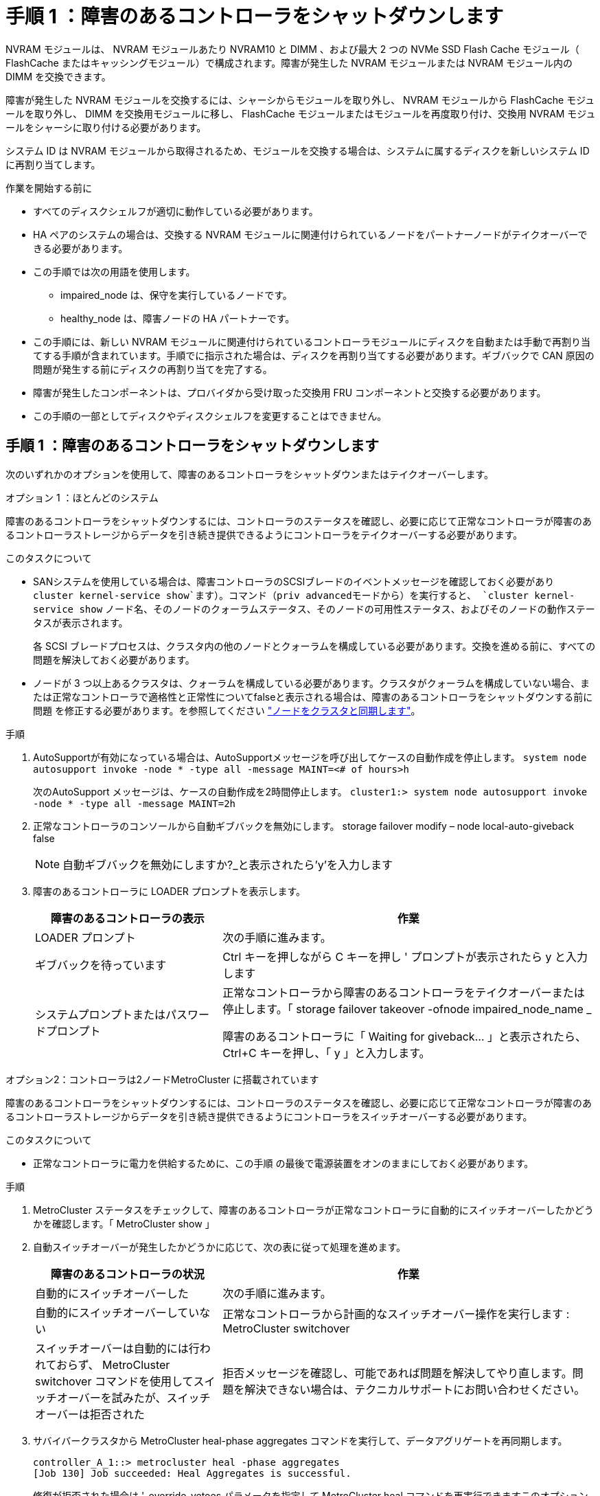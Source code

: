 = 手順 1 ：障害のあるコントローラをシャットダウンします
:allow-uri-read: 


NVRAM モジュールは、 NVRAM モジュールあたり NVRAM10 と DIMM 、および最大 2 つの NVMe SSD Flash Cache モジュール（ FlashCache またはキャッシングモジュール）で構成されます。障害が発生した NVRAM モジュールまたは NVRAM モジュール内の DIMM を交換できます。

障害が発生した NVRAM モジュールを交換するには、シャーシからモジュールを取り外し、 NVRAM モジュールから FlashCache モジュールを取り外し、 DIMM を交換用モジュールに移し、 FlashCache モジュールまたはモジュールを再度取り付け、交換用 NVRAM モジュールをシャーシに取り付ける必要があります。

システム ID は NVRAM モジュールから取得されるため、モジュールを交換する場合は、システムに属するディスクを新しいシステム ID に再割り当てします。

.作業を開始する前に
* すべてのディスクシェルフが適切に動作している必要があります。
* HA ペアのシステムの場合は、交換する NVRAM モジュールに関連付けられているノードをパートナーノードがテイクオーバーできる必要があります。
* この手順では次の用語を使用します。
+
** impaired_node は、保守を実行しているノードです。
** healthy_node は、障害ノードの HA パートナーです。


* この手順には、新しい NVRAM モジュールに関連付けられているコントローラモジュールにディスクを自動または手動で再割り当てする手順が含まれています。手順でに指示された場合は、ディスクを再割り当てする必要があります。ギブバックで CAN 原因の問題が発生する前にディスクの再割り当てを完了する。
* 障害が発生したコンポーネントは、プロバイダから受け取った交換用 FRU コンポーネントと交換する必要があります。
* この手順の一部としてディスクやディスクシェルフを変更することはできません。




== 手順 1 ：障害のあるコントローラをシャットダウンします

次のいずれかのオプションを使用して、障害のあるコントローラをシャットダウンまたはテイクオーバーします。

[role="tabbed-block"]
====
.オプション 1 ：ほとんどのシステム
--
障害のあるコントローラをシャットダウンするには、コントローラのステータスを確認し、必要に応じて正常なコントローラが障害のあるコントローラストレージからデータを引き続き提供できるようにコントローラをテイクオーバーする必要があります。

.このタスクについて
* SANシステムを使用している場合は、障害コントローラのSCSIブレードのイベントメッセージを確認しておく必要があり  `cluster kernel-service show`ます）。コマンド（priv advancedモードから）を実行すると、 `cluster kernel-service show` ノード名、そのノードのクォーラムステータス、そのノードの可用性ステータス、およびそのノードの動作ステータスが表示されます。
+
各 SCSI ブレードプロセスは、クラスタ内の他のノードとクォーラムを構成している必要があります。交換を進める前に、すべての問題を解決しておく必要があります。

* ノードが 3 つ以上あるクラスタは、クォーラムを構成している必要があります。クラスタがクォーラムを構成していない場合、または正常なコントローラで適格性と正常性についてfalseと表示される場合は、障害のあるコントローラをシャットダウンする前に問題 を修正する必要があります。を参照してください link:https://docs.netapp.com/us-en/ontap/system-admin/synchronize-node-cluster-task.html?q=Quorum["ノードをクラスタと同期します"^]。


.手順
. AutoSupportが有効になっている場合は、AutoSupportメッセージを呼び出してケースの自動作成を停止します。 `system node autosupport invoke -node * -type all -message MAINT=<# of hours>h`
+
次のAutoSupport メッセージは、ケースの自動作成を2時間停止します。 `cluster1:> system node autosupport invoke -node * -type all -message MAINT=2h`

. 正常なコントローラのコンソールから自動ギブバックを無効にします。 storage failover modify – node local-auto-giveback false
+

NOTE: 自動ギブバックを無効にしますか?_と表示されたら'y'を入力します

. 障害のあるコントローラに LOADER プロンプトを表示します。
+
[cols="1,2"]
|===
| 障害のあるコントローラの表示 | 作業 


 a| 
LOADER プロンプト
 a| 
次の手順に進みます。



 a| 
ギブバックを待っています
 a| 
Ctrl キーを押しながら C キーを押し ' プロンプトが表示されたら y と入力します



 a| 
システムプロンプトまたはパスワードプロンプト
 a| 
正常なコントローラから障害のあるコントローラをテイクオーバーまたは停止します。「 storage failover takeover -ofnode impaired_node_name _

障害のあるコントローラに「 Waiting for giveback... 」と表示されたら、 Ctrl+C キーを押し、「 y 」と入力します。

|===


--
.オプション2：コントローラは2ノードMetroCluster に搭載されています
--
障害のあるコントローラをシャットダウンするには、コントローラのステータスを確認し、必要に応じて正常なコントローラが障害のあるコントローラストレージからデータを引き続き提供できるようにコントローラをスイッチオーバーする必要があります。

.このタスクについて
* 正常なコントローラに電力を供給するために、この手順 の最後で電源装置をオンのままにしておく必要があります。


.手順
. MetroCluster ステータスをチェックして、障害のあるコントローラが正常なコントローラに自動的にスイッチオーバーしたかどうかを確認します。「 MetroCluster show 」
. 自動スイッチオーバーが発生したかどうかに応じて、次の表に従って処理を進めます。
+
[cols="1,2"]
|===
| 障害のあるコントローラの状況 | 作業 


 a| 
自動的にスイッチオーバーした
 a| 
次の手順に進みます。



 a| 
自動的にスイッチオーバーしていない
 a| 
正常なコントローラから計画的なスイッチオーバー操作を実行します : MetroCluster switchover



 a| 
スイッチオーバーは自動的には行われておらず、 MetroCluster switchover コマンドを使用してスイッチオーバーを試みたが、スイッチオーバーは拒否された
 a| 
拒否メッセージを確認し、可能であれば問題を解決してやり直します。問題を解決できない場合は、テクニカルサポートにお問い合わせください。

|===
. サバイバークラスタから MetroCluster heal-phase aggregates コマンドを実行して、データアグリゲートを再同期します。
+
[listing]
----
controller_A_1::> metrocluster heal -phase aggregates
[Job 130] Job succeeded: Heal Aggregates is successful.
----
+
修復が拒否された場合は '-override-vetoes パラメータを指定して MetroCluster heal コマンドを再実行できますこのオプションパラメータを使用すると、修復処理を妨げるソフトな拒否はすべて無視されます。

. MetroCluster operation show コマンドを使用して、処理が完了したことを確認します。
+
[listing]
----
controller_A_1::> metrocluster operation show
    Operation: heal-aggregates
      State: successful
Start Time: 7/25/2016 18:45:55
   End Time: 7/25/2016 18:45:56
     Errors: -
----
. 「 storage aggregate show 」コマンドを使用して、アグリゲートの状態を確認します。
+
[listing]
----
controller_A_1::> storage aggregate show
Aggregate     Size Available Used% State   #Vols  Nodes            RAID Status
--------- -------- --------- ----- ------- ------ ---------------- ------------
...
aggr_b2    227.1GB   227.1GB    0% online       0 mcc1-a2          raid_dp, mirrored, normal...
----
. 「 MetroCluster heal-phase root-aggregates 」コマンドを使用して、ルートアグリゲートを修復します。
+
[listing]
----
mcc1A::> metrocluster heal -phase root-aggregates
[Job 137] Job succeeded: Heal Root Aggregates is successful
----
+
修復が拒否された場合は '-override-vetoes パラメータを指定して MetroCluster heal' コマンドを再実行できますこのオプションパラメータを使用すると、修復処理を妨げるソフトな拒否はすべて無視されます。

. デスティネーションクラスタで「 MetroCluster operation show 」コマンドを使用して、修復処理が完了したことを確認します。
+
[listing]
----

mcc1A::> metrocluster operation show
  Operation: heal-root-aggregates
      State: successful
 Start Time: 7/29/2016 20:54:41
   End Time: 7/29/2016 20:54:42
     Errors: -
----
. 障害のあるコントローラモジュールで、電源装置の接続を解除します。


--
====


== 手順 2 ： NVRAM モジュールを交換します

NVRAM モジュールを交換するには、シャーシのスロット 6 にある NVRAM モジュールの場所を確認し、特定の手順に従います。

.手順
. 接地対策がまだの場合は、自身で適切に実施します。
. FlashCache モジュールを古い NVRAM モジュールから新しい NVRAM モジュールに移します。
+
image::../media/drw_9000_remove_flashcache.png[キャッシングモジュールの交換]

+
[cols="1,4"]
|===


 a| 
image:../media/legend_icon_01.png["番号1"]
 a| 
オレンジ色のリリースボタン（ FlashCache モジュールが空の場合はグレー）



 a| 
image:../media/legend_icon_02.png["番号2"]
 a| 
FlashCache のカムハンドル

|===
+
.. FlashCache モジュール前面にあるオレンジ色のボタンを押します。
+

NOTE: FlashCache モジュールが空の場合、リリースボタンの色はグレーです。

.. モジュールが古い NVRAM モジュールから少し引き出されるまでカムハンドルを外に開きます。
.. カムハンドルをつかみ、 NVRAM モジュールから引き出して、新しい NVRAM モジュールの前面に挿入します。
.. FlashCache モジュールを NVRAM モジュールの奥までそっと押し込み、モジュールが所定の位置に固定されるまでカムハンドルを閉じます。


. ターゲットの NVRAM モジュールをシャーシから取り外します。
+
.. 文字と数字が記載されたカムボタンを押し下げます。
+
カムボタンがシャーシから離れます。

.. カムラッチを下に回転させて水平にします。
+
NVRAM モジュールがシャーシから外れ、数インチ外に出ます。

.. NVRAM モジュール前面の両側にあるプルタブを引いてモジュールをシャーシから取り外します。
+
image::../media/drw_9000_move_remove_nvram_module.png[NVRAM モジュールを取り外します]

+
[cols="1,4"]
|===


 a| 
image:../media/legend_icon_01.png["番号1"]
 a| 
文字と数字が記載された I/O カムラッチ



 a| 
image:../media/legend_icon_02.png["番号2"]
 a| 
ロックが完全に解除された I/O ラッチ

|===


. NVRAM モジュールを安定した場所に置き、カバーの青色のロックボタンを押し下げてカバーを NVRAM モジュールから取り外します。青いボタンを押しながら、カバーをスライドさせて NVRAM モジュールから外します。
+
image::../media/drw_9000_remove_nvram_module_contents.png[NVRAMモジュールの内容を取り外します。]

+
[cols="1,4"]
|===


 a| 
image:../media/legend_icon_01.png["番号1"]
 a| 
カバーのロックボタン



 a| 
image:../media/legend_icon_02.png["番号2"]
 a| 
DIMM と DIMM のツメ

|===
. 古い NVRAM モジュールから DIMM を 1 つずつ取り外し、交換用 NVRAM モジュールに取り付けます。
. モジュールのカバーを閉じます。
. 交換用 NVRAM モジュールをシャーシに取り付けます。
+
.. モジュールをスロット 6 のシャーシ開口部の端に合わせます。
.. モジュールをスロットにそっと挿入し、文字と数字が記載された I/O カムラッチを上に押してモジュールを所定の位置にロックします。






== 手順 3 ： NVRAM DIMM を交換します

NVRAM モジュールの NVRAM DIMM を交換するには、 NVRAM モジュールを取り外し、モジュールを開き、ターゲット DIMM を交換する必要があります。

.手順
. 接地対策がまだの場合は、自身で適切に実施します。
. ターゲットの NVRAM モジュールをシャーシから取り外します。
+
.. 文字と数字が記載されたカムボタンを押し下げます。
+
カムボタンがシャーシから離れます。

.. カムラッチを下に回転させて水平にします。
+
NVRAM モジュールがシャーシから外れ、数インチ外に出ます。

.. NVRAM モジュール前面の両側にあるプルタブを引いてモジュールをシャーシから取り外します。
+
image::../media/drw_9000_move_remove_nvram_module.png[NVRAM モジュールを取り外します]

+
[cols="1,4"]
|===


 a| 
image:../media/legend_icon_01.png["番号1"]
 a| 
文字と数字が記載された I/O カムラッチ



 a| 
image:../media/legend_icon_02.png["番号2"]
 a| 
ロックが完全に解除された I/O ラッチ

|===


. NVRAM モジュールを安定した場所に置き、カバーの青色のロックボタンを押し下げてカバーを NVRAM モジュールから取り外します。青いボタンを押しながら、カバーをスライドさせて NVRAM モジュールから外します。
+
image::../media/drw_9000_remove_nvram_module_contents.png[NVRAMモジュールの内容を取り外します。]

+
[cols="1,4"]
|===


 a| 
image:../media/legend_icon_01.png["番号1"]
 a| 
カバーのロックボタン



 a| 
image:../media/legend_icon_02.png["番号2"]
 a| 
DIMM と DIMM のツメ

|===
. NVRAM モジュール内で交換する DIMM の場所を確認し、 DIMM の固定ツメを押し下げ、ソケットから持ち上げて取り外します。
. DIMM をソケットに合わせ、固定ツメが所定の位置に収まるまで DIMM をそっとソケットに押し込み、交換用 DIMM を取り付けます。
. モジュールのカバーを閉じます。
. 交換用 NVRAM モジュールをシャーシに取り付けます。
+
.. モジュールをスロット 6 のシャーシ開口部の端に合わせます。
.. モジュールをスロットにそっと挿入し、文字と数字が記載された I/O カムラッチを上に押してモジュールを所定の位置にロックします。






== 手順 4 ： FRU の交換後にコントローラをリブートします

FRU を交換したら、コントローラモジュールをリブートする必要があります。

.ステップ
. LOADER プロンプトから ONTAP を起動するには、「 bye 」と入力します。




== 手順 5 ：ディスクを再割り当てする

HA ペア構成と 2 ノード MetroCluster 構成のどちらを使用しているかに応じて、新しいコントローラモジュールへのディスクの再割り当てを確認するか、ディスクを手動で再割り当てする必要があります。

新しいコントローラへのディスクの再割り当て方法については、次のいずれかのオプションを選択します。

[role="tabbed-block"]
====
.オプション 1 ：検証 ID （ HA ペア）
--
.HA システムでシステム ID の変更を確認
_replacement _node のブート時にシステム ID の変更を確定し、その変更が実施されたことを確認する必要があります。


CAUTION: ディスクの再割り当てはNVRAMモジュールを交換する場合にのみ必要で、NVRAM DIMMの交換には該当しません。

.手順
. 交換用ノードがメンテナンス・モード（プロンプトが表示されている）の場合は ' メンテナンス・モードを終了し ' LOADER プロンプト： halt を表示します
. 交換用ノードの LOADER プロンプトからノードをブートし、システム ID が一致しないためにシステム ID を上書きするかどうかを尋ねられたら、「 y 」と入力します。
+
「 boot_ontap bye 」というプロンプトが表示されます

+
自動ブートが設定されている場合は、ノードがリブートします。

. _replacement _node コンソールに「 Waiting for giveback... 」というメッセージが表示されるまで待ち、正常なノードから、新しいパートナーシステム ID が自動的に割り当てられていることを確認します。「 storage failover show
+
コマンド出力には、障害ノードでシステム ID が変更されたことを示すメッセージが表示され、正しい古い ID と新しい ID が示されます。次の例では、 node2 の交換が実施され、新しいシステム ID として 151759706 が設定されています。

+
[listing]
----
node1> `storage failover show`
                                    Takeover
Node              Partner           Possible     State Description
------------      ------------      --------     -------------------------------------
node1             node2             false        System ID changed on partner (Old:
                                                  151759755, New: 151759706), In takeover
node2             node1             -            Waiting for giveback (HA mailboxes)
----
. 正常なノードから、コアダンプがすべて保存されたことを確認します。
+
.. advanced 権限レベルに切り替えます。「 set -privilege advanced 」
+
advanced モードで続行するかどうかを確認するプロンプトが表示されたら、「 y 」と入力します。advanced モードのプロンプトが表示されます（ * > ）。

.. コアダンプをすべて保存します。「 system node run -node _local-node-name_partner savecore 」
.. savecore コマンドが完了するのを待ってからギブバックを実行します
+
次のコマンドを入力すると、 savecore コマンドの進行状況を監視できます。 'system node run -node _local-node-name_partner savecore -s

.. admin 権限レベルに戻ります。「 set -privilege admin 」


. ノードをギブバックします。
+
.. 正常なノードから、交換したノードのストレージをギブバックします。「 storage failover giveback -ofnode replacement_node_name _
+
_replacement _node はストレージをテイクバックしてブートを完了します。

+
システム ID が一致しないためにシステム ID を上書きするかどうかを確認するメッセージが表示された場合は 'y' と入力する必要があります

+

NOTE: ギブバックが拒否されている場合は、拒否を無効にすることを検討してください。

+
http://mysupport.netapp.com/documentation/productlibrary/index.html?productID=62286["使用しているバージョンの ONTAP 9 に対する『ハイアベイラビリティ構成ガイド』を検索してください"]

.. ギブバックが完了したら、 HA ペアが正常で、テイクオーバーが可能であることを確認します。「 storage failover show
+
storage failover show コマンドの出力には 'System ID changed on partner というメッセージは含まれていません



. ディスクが正しく割り当てられたことを確認します。「 storage disk show -ownership
+
replacement _node には、新しいシステム ID が表示されます。次の例では、 node1 で所有されているディスクに、新しいシステム ID 1873775277 が表示されています。

+
[listing]
----
node1> `storage disk show -ownership`

Disk  Aggregate Home  Owner  DR Home  Home ID    Owner ID  DR Home ID Reserver  Pool
----- ------    ----- ------ -------- -------    -------    -------  ---------  ---
1.0.0  aggr0_1  node1 node1  -        1873775277 1873775277  -       1873775277 Pool0
1.0.1  aggr0_1  node1 node1           1873775277 1873775277  -       1873775277 Pool0
.
.
.
----
. システムが MetroCluster 構成になっている場合は ' ノードのステータスを監視します MetroCluster node show
+
MetroCluster 構成では、交換後に通常の状態に戻るまで数分かかります。この時点で各ノードの状態が設定済みになります。 DR ミラーリングは有効で、通常モードになります。MetroCluster node show -fields node-systemid' コマンドの出力には、 MetroCluster 設定が通常の状態に戻るまで古いシステム ID が表示されます。

. ノードが MetroCluster 構成になっている場合は、 MetroCluster の状態に応じて、元の所有者がディザスタサイトのノードである場合に DR ホーム ID のフィールドにディスクの元の所有者が表示されることを確認します。
+
これは、次の両方に該当する場合に必要です。

+
** MetroCluster 構成がスイッチオーバー状態である。
** replacement _node は、ディザスタサイトのディスクの現在の所有者です。
+
https://docs.netapp.com/us-en/ontap-metrocluster/manage/concept_understanding_mcc_data_protection_and_disaster_recovery.html#disk-ownership-changes-during-ha-takeover-and-metrocluster-switchover-in-a-four-node-metrocluster-configuration["4 ノード MetroCluster 構成での HA テイクオーバーおよび MetroCluster スイッチオーバー中のディスク所有権の変更"]



. システムが MetroCluster 構成になっている場合は、各ノードが構成されていることを確認します。「 MetroCluster node show -fields configurion-state 」
+
[listing]
----
node1_siteA::> metrocluster node show -fields configuration-state

dr-group-id            cluster node           configuration-state
-----------            ---------------------- -------------- -------------------
1 node1_siteA          node1mcc-001           configured
1 node1_siteA          node1mcc-002           configured
1 node1_siteB          node1mcc-003           configured
1 node1_siteB          node1mcc-004           configured

4 entries were displayed.
----
. 各ノードに、想定されるボリュームが存在することを確認します。 vol show -node node-name
. リブート時の自動テイクオーバーを無効にした場合は、正常なノードで「 storage failover modify -node replacement-node-name -onreboot true 」を有効にします


--
.オプション 2 ： ID の再割り当て（ MetroCluster 設定）
--
.システムIDを2ノードMetroCluster 構成で再割り当てします
ONTAP を実行している 2 ノード MetroCluster 構成では、システムを通常の動作状態に戻す前に、新しいコントローラのシステム ID にディスクを手動で再割り当てする必要があります。

.このタスクについて
この手順は、 ONTAP を実行している 2 ノード MetroCluster 構成のシステムにのみ適用されます。

この手順のコマンドは、必ず正しいノードで問題に接続してください。

* impaired_node は、保守を実行しているノードです。
* replacement _node は、この手順で障害ノードと交換した新しいノードです。
* healthy_node は、障害ノードの DR パートナーです。


.手順
. まだ実行していない場合は、 _replacement _node を再起動し、 Ctrl+C キーを押してブートプロセスを中断して、表示されたメニューから Maintenance mode を起動するオプションを選択します。
+
システム ID が一致しないためにシステム ID を上書きするかどうかを確認するメッセージが表示されたら 'Y' を入力する必要があります

. 正常なノードから古いシステム ID を表示します MetroCluster node show -fields node-systemid'dr-partner-systemid
+
この例では、 Node_B_1 が古いノードであり、古いシステム ID は 118073209 です。

+
[listing]
----
dr-group-id cluster         node                 node-systemid dr-partner-systemid
 ----------- --------------------- -------------------- ------------- -------------------
 1           Cluster_A             Node_A_1             536872914     118073209
 1           Cluster_B             Node_B_1             118073209     536872914
 2 entries were displayed.
----
. 障害ノードの保守モードプロンプトで新しいシステム ID を表示します。「 Disk show
+
この例では、新しいシステム ID は 118065481 です。

+
[listing]
----
Local System ID: 118065481
    ...
    ...
----
. disk show コマンドで取得したシステム ID 情報を使用して、ディスク所有権（ FAS システムの場合）または LUN 所有権（ FlexArray システムの場合）を再割り当てします。「ディスク再割り当て -s old system ID 」
+
上記の例の場合、コマンドは「 Disk reassign -s 118073209 」です

+
続行するかどうかを確認するメッセージが表示されたら、「 Y 」と入力します。

. ディスク（または FlexArray LUN ）が正しく割り当てられていることを確認します。「 Disk show -a 」
+
replacement _node に属するディスクに、 _replacement _node に割り当てられた新しいシステム ID が表示されていることを確認します。次の例では、 system-1 が所有するディスクに、新しいシステム ID 118065481 が表示されています。

+
[listing]
----
*> disk show -a
Local System ID: 118065481

  DISK     OWNER                 POOL   SERIAL NUMBER  HOME
-------    -------------         -----  -------------  -------------
disk_name   system-1  (118065481) Pool0  J8Y0TDZC       system-1  (118065481)
disk_name   system-1  (118065481) Pool0  J8Y09DXC       system-1  (118065481)
.
.
.
----
. 正常なノードから、コアダンプがすべて保存されたことを確認します。
+
.. advanced 権限レベルに切り替えます。「 set -privilege advanced 」
+
advanced モードで続行するかどうかを確認するプロンプトが表示されたら、「 y 」と入力します。advanced モードのプロンプトが表示されます（ * > ）。

.. コアダンプが保存されたことを確認します。「 system node run -node _local-node-name_partner savecore 」
+
コマンド出力に savecore が進行中であることが示された場合は、 savecore が完了してからギブバックを実行します。「 system node run -node _local-node-name_partner savecore -s コマンド」を使用して、 savecore の進行状況を監視できます。 </info>

.. admin 権限レベルに戻ります。「 set -privilege admin 」


. _replacement _node が Maintenance モード（ *> プロンプトが表示されている）の場合、 Maintenance モードを終了して LOADER プロンプト「 halt 」に進みます
. _replacement node: 'boot_ontap ' をブートします
. _replacement _node が完全にブートしたら ' スイッチバックを実行します MetroCluster switchback
. MetroCluster 構成を確認します MetroCluster node show -fields configurion-state
+
[listing]
----
node1_siteA::> metrocluster node show -fields configuration-state

dr-group-id            cluster node           configuration-state
-----------            ---------------------- -------------- -------------------
1 node1_siteA          node1mcc-001           configured
1 node1_siteA          node1mcc-002           configured
1 node1_siteB          node1mcc-003           configured
1 node1_siteB          node1mcc-004           configured

4 entries were displayed.
----
. Data ONTAP で MetroCluster 構成の動作を確認します。
+
.. 両方のクラスタにヘルスアラートがないかどうかを確認します。 'system health alert show'
.. MetroCluster が構成されており、通常モードであることを確認します。「 MetroCluster show 」
.. MetroCluster チェック「 MetroCluster check run 」を実行します
.. MetroCluster チェックの結果を表示します。「 MetroCluster check show 」
.. Config Advisor を実行します。次のURLにあるNetApp Support SiteのConfig Advisorページに移動します。 https://mysupport.netapp.com/site/tools/tool-eula/activeiq-configadvisor/["support.netapp.com/NOW/download/tools/config_advisor/"]。
+
Config Advisor の実行後、ツールの出力を確認し、推奨される方法で検出された問題に対処します。



. スイッチオーバー処理をシミュレートします。
+
.. いずれかのノードのプロンプトで、 advanced 権限レベルに切り替えます。「 set -privilege advanced 」
+
advanced モードで続けるかどうかを尋ねられたら、「 y 」と入力して応答する必要があります。 advanced モードのプロンプトが表示されます（ * > ）。

.. simulate パラメータを指定して、スイッチバック処理を実行します。 MetroCluster switchover -simulate
.. admin 権限レベルに戻ります。「 set -privilege admin 」




--
====


== 手順 6 ：障害が発生したパーツをネットアップに返却する

障害のある部品は、キットに付属する RMA 指示書に従ってネットアップに返却してください。を参照してください https://mysupport.netapp.com/site/info/rma["パーツの返品と交換"] 詳細については、を参照してください。

